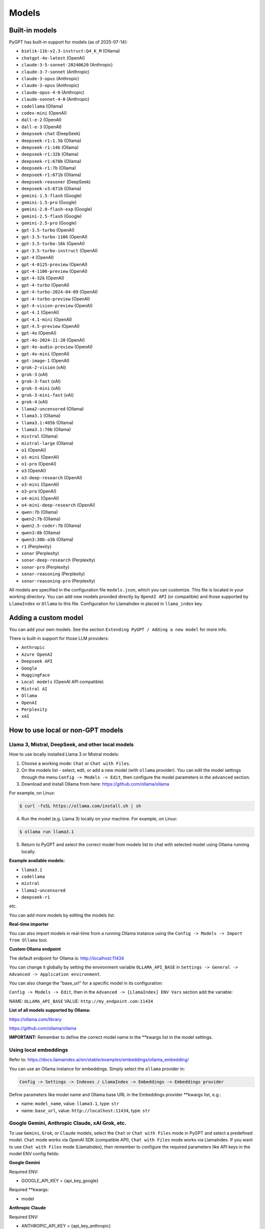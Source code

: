 Models
======

Built-in models
---------------

PyGPT has built-in support for models (as of 2025-07-14):

- ``bielik-11b-v2.3-instruct:Q4_K_M`` (Ollama)
- ``chatgpt-4o-latest`` (OpenAI)
- ``claude-3-5-sonnet-20240620`` (Anthropic)
- ``claude-3-7-sonnet`` (Anthropic)
- ``claude-3-opus`` (Anthropic)
- ``claude-3-opus`` (Anthropic)
- ``claude-opus-4-0`` (Anthropic)
- ``claude-sonnet-4-0`` (Anthropic)
- ``codellama`` (Ollama)
- ``codex-mini`` (OpenAI)
- ``dall-e-2`` (OpenAI)
- ``dall-e-3`` (OpenAI)
- ``deepseek-chat`` (DeepSeek)
- ``deepseek-r1:1.5b`` (Ollama)
- ``deepseek-r1:14b`` (Ollama)
- ``deepseek-r1:32b`` (Ollama)
- ``deepseek-r1:670b`` (Ollama)
- ``deepseek-r1:7b`` (Ollama)
- ``deepseek-r1:671b`` (Ollama)
- ``deepseek-reasoner`` (DeepSeek)
- ``deepseek-v3:671b`` (Ollama)
- ``gemini-1.5-flash`` (Google)
- ``gemini-1.5-pro`` (Google)
- ``gemini-2.0-flash-exp`` (Google)
- ``gemini-2.5-flash`` (Google)
- ``gemini-2.5-pro`` (Google)
- ``gpt-3.5-turbo`` (OpenAI)
- ``gpt-3.5-turbo-1106`` (OpenAI)
- ``gpt-3.5-turbo-16k`` (OpenAI)
- ``gpt-3.5-turbo-instruct`` (OpenAI)
- ``gpt-4`` (OpenAI)
- ``gpt-4-0125-preview`` (OpenAI)
- ``gpt-4-1106-preview`` (OpenAI)
- ``gpt-4-32k`` (OpenAI)
- ``gpt-4-turbo`` (OpenAI)
- ``gpt-4-turbo-2024-04-09`` (OpenAI)
- ``gpt-4-turbo-preview`` (OpenAI)
- ``gpt-4-vision-preview`` (OpenAI)
- ``gpt-4.1`` (OpenAI)
- ``gpt-4.1-mini`` (OpenAI)
- ``gpt-4.5-preview`` (OpenAI)
- ``gpt-4o`` (OpenAI)
- ``gpt-4o-2024-11-20`` (OpenAI)
- ``gpt-4o-audio-preview`` (OpenAI)
- ``gpt-4o-mini`` (OpenAI)
- ``gpt-image-1`` (OpenAI)
- ``grok-2-vision`` (xAI)
- ``grok-3`` (xAI)
- ``grok-3-fast`` (xAI)
- ``grok-3-mini`` (xAI)
- ``grok-3-mini-fast`` (xAI)
- ``grok-4`` (xAI)
- ``llama2-uncensored`` (Ollama)
- ``llama3.1`` (Ollama)
- ``llama3.1:405b`` (Ollama)
- ``llama3.1:70b`` (Ollama)
- ``mistral`` (Ollama)
- ``mistral-large`` (Ollama)
- ``o1`` (OpenAI)
- ``o1-mini`` (OpenAI)
- ``o1-pro`` (OpenAI)
- ``o3`` (OpenAI)
- ``o3-deep-research`` (OpenAI)
- ``o3-mini`` (OpenAI)
- ``o3-pro`` (OpenAI)
- ``o4-mini`` (OpenAI)
- ``o4-mini-deep-research`` (OpenAI)
- ``qwen:7b`` (Ollama)
- ``qwen2:7b`` (Ollama)
- ``qwen2.5-coder:7b`` (Ollama)
- ``qwen3:8b`` (Ollama)
- ``qwen3:30b-a3b`` (Ollama)
- ``r1`` (Perplexity)
- ``sonar`` (Perplexity)
- ``sonar-deep-research`` (Perplexity)
- ``sonar-pro`` (Perplexity)
- ``sonar-reasoning`` (Perplexity)
- ``sonar-reasoning-pro`` (Perplexity)

All models are specified in the configuration file ``models.json``, which you can customize. 
This file is located in your working directory. You can add new models provided directly by ``OpenAI API`` (or compatible) and those supported by ``LlamaIndex`` or ``Ollama`` to this file. Configuration for LlamaIndex in placed in ``llama_index`` key.

Adding a custom model
---------------------

You can add your own models. See the section ``Extending PyGPT / Adding a new model`` for more info.

There is built-in support for those LLM providers:

* ``Anthropic``
* ``Azure OpenAI``
* ``Deepseek API``
* ``Google``
* ``HuggingFace``
* ``Local models`` (OpenAI API compatible)
* ``Mistral AI``
* ``Ollama``
* ``OpenAI``
* ``Perplexity``
* ``xAI``

How to use local or non-GPT models
----------------------------------

Llama 3, Mistral, DeepSeek, and other local models
```````````````````````````````````````````````````

How to use locally installed Llama 3 or Mistral models:

1) Choose a working mode: ``Chat`` or ``Chat with Files``.

2) On the models list - select, edit, or add a new model (with ``ollama`` provider). You can edit the model settings through the menu ``Config -> Models -> Edit``, then configure the model parameters in the ``advanced`` section.

3) Download and install Ollama from here: https://github.com/ollama/ollama

For example, on Linux:

.. code-block:: sh

    $ curl -fsSL https://ollama.com/install.sh | sh

4) Run the model (e.g. Llama 3) locally on your machine. For example, on Linux:

.. code-block:: sh

    $ ollama run llama3.1

5) Return to PyGPT and select the correct model from models list to chat with selected model using Ollama running locally.

**Example available models:**

- ``llama3.1``
- ``codellama``
- ``mistral``
- ``llama2-uncensored``
- ``deepseek-r1``

etc.

You can add more models by editing the models list.

**Real-time importer**

You can also import models in real-time from a running Ollama instance using the ``Config -> Models -> Import from Ollama`` tool.

**Custom Ollama endpoint**

The default endpoint for Ollama is: http://localhost:11434

You can change it globally by setting the environment variable ``OLLAMA_API_BASE`` in ``Settings -> General -> Advanced -> Application environment``.

You can also change the "base_url" for a specific model in its configuration:

``Config -> Models -> Edit``, then in the ``Advanced -> [LlamaIndex] ENV Vars`` section add the variable:

NAME: ``OLLAMA_API_BASE``
VALUE: ``http://my_endpoint.com:11434``

**List of all models supported by Ollama:**

https://ollama.com/library

https://github.com/ollama/ollama

**IMPORTANT:** Remember to define the correct model name in the **kwargs list in the model settings.

Using local embeddings
```````````````````````
Refer to: https://docs.llamaindex.ai/en/stable/examples/embeddings/ollama_embedding/

You can use an Ollama instance for embeddings. Simply select the ``ollama`` provider in:

.. code-block:: sh

    Config -> Settings -> Indexes / LlamaIndex -> Embeddings -> Embeddings provider

Define parameters like model name and Ollama base URL in the Embeddings provider **kwargs list, e.g.:

- name: ``model_name``, value: ``llama3.1``, type: ``str``

- name: ``base_url``, value: ``http://localhost:11434``, type: ``str``


Google Gemini, Anthropic Claude, xAI Grok, etc.
```````````````````````````````````````````````
To use ``Gemini``, ``Grok``, or ``Claude`` models, select the ``Chat`` or ``Chat with Files`` mode in PyGPT and select a predefined model. ``Chat`` mode works via OpenAI SDK (compatible API), ``Chat with Files`` mode works via LlamaIndex.
If you want to use ``Chat with Files`` mode (LlamaIndex), then remember to configure the required parameters like API keys in the model ENV config fields:

**Google Gemini**

Required ENV:

- GOOGLE_API_KEY = {api_key_google}

Required **kwargs:

- model

**Anthropic Claude**

Required ENV:

- ANTHROPIC_API_KEY = {api_key_anthropic}

Required **kwargs:

- model

**xAI Grok** (Chat mode only)

Required ENV:

- OPENAI_API_KEY = {api_key_xai}
- OPENAI_API_BASE = {api_endpoint_xai}

Required **kwargs:

- model

**Mistral AI**

Required ENV:

- MISTRAL_API_KEY = {api_key_mistral}

Required **kwargs:

- model

**Perplexity**

Required ENV:

- PPLX_API_KEY = {api_key_perplexity}

Required **kwargs:

- model

**HuggingFace API** (Chat with Files mode only)

Required ENV:

- HUGGING_FACE_TOKEN = {api_key_hugging_face}

Required **kwargs:

- model_name | model
- token
- provider = auto


